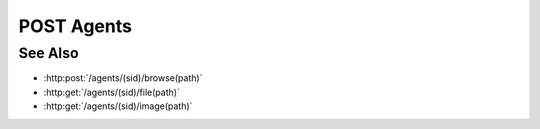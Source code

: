 POST Agents
===========

.. http:post:: /agents

  Creates a new remote agent connection from the Slycat server to another host.
  The caller *must* supply a remote hostname, username, and password.

  If the connection is created successfully, a unique session ID is returned.  The
  client must use the session ID in subsequent requests.

  :requestheader Content-Type: application/json

  :<json string hostname: Remote hostname.
  :<json string username: Remote host username.
  :<json string password: Remote host password.

  :responseheader Content-Type: application/json

  :>json string sid: Unique agent session identifier.

  :status 400 Unknown remote host.: The server hasn't been configured to connect to the remote host.
  :status 400 No agent configured for remote host.: The server isn't configured for agent connections to the remote host.
  :status 500 No startup command configured for remote agent.: The server configuration doesn't include startup information for the agent.
  :status 500 Agent startup failed.: A remote agent couldn't be started.
  :status 403 Remote authentication failed.: Authentication of the provided username and password failed.
  :status 500 Remote connection failed.: Unknown failure making the remote connection.

  **Sample Request**

  .. sourcecode:: http

      POST /agents HTTP/1.1
      Host: localhost:8092
      Content-Length: 45
      Accept-Encoding: gzip, deflate, compress
      Accept: */*
      User-Agent: python-requests/1.2.0 CPython/2.7.3 Linux/2.6.32-358.2.1.el6.x86_64
      content-type: application/json
      Authorization: Basic c2x5Y2F0OnNseWNhdA==

      {"hostname":"example.com", "username":"fred", "password":"foobar"}

  **Sample Response**

  .. sourcecode:: http

      HTTP/1.1 201 Project created.
      Date: Thu, 11 Apr 2013 21:30:16 GMT
      Content-Length: 42
      Content-Type: application/json
      Location: http://localhost:8092/projects/505d0e463d5ed4a32bb6b0fe9a000d36
      Server: CherryPy/3.2.2

      {"sid": "505d0e463d5ed4a32bb6b0fe9a000d36"}

See Also
--------

- :http:post:`/agents/(sid)/browse(path)`
- :http:get:`/agents/(sid)/file(path)`
- :http:get:`/agents/(sid)/image(path)`


